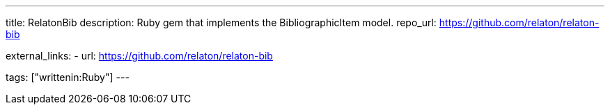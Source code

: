 ---
title: RelatonBib
description: Ruby gem that implements the BibliographicItem model.
repo_url: https://github.com/relaton/relaton-bib

external_links:
  - url: https://github.com/relaton/relaton-bib

tags: ["writtenin:Ruby"]
---

